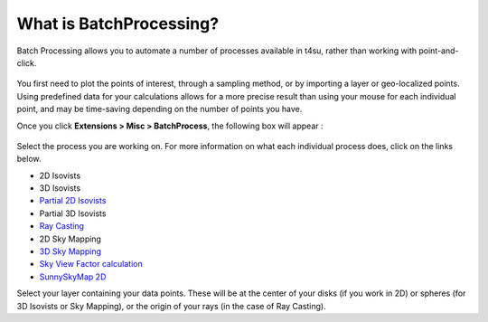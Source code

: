 .. _batchprocess:

﻿What is BatchProcessing?
#########################

Batch Processing allows you to automate a number of processes available
in t4su, rather than working with point-and-click.

.. figure:: https://t4su.files.wordpress.com/2016/09/batchprocess1.png
   :class: alignnone size-full wp-image-329
   :width: 1214px
   :height: 586px

You
first need to plot the points of interest, through a sampling
method, or by importing a
layer or geo-localized points. Using predefined data for your calculations allows
for a more precise result than using your mouse for each individual
point, and may be time-saving depending on the number of points you
have.

.. seealso::
   :ref:`sampling-methods`

   :ref:`loading-data`

Once you click \ **Extensions > Misc > BatchProcess**, the
following box will appear :

.. figure:: https://t4su.files.wordpress.com/2016/09/batchprocessbox1.png
   :class: wp-image-311 aligncenter
   :width: 624px
   :height: 146px

Select the process you are
working on. For more information on what each individual process does,
click on the links below.

-  2D Isovists
-  3D Isovists
-  `Partial 2D
   Isovists <https://t4su.wordpress.com/2016/09/19/creating-partial-2d-isovists/>`__
-  Partial 3D Isovists
-  `Ray Casting <https://t4su.wordpress.com/ray-casting/>`__
-  2D Sky Mapping
-  `3D Sky
   Mapping <https://t4su.wordpress.com/2016/10/27/2d-and-3d-sky-maps/>`__
-  `Sky View Factor
   calculation <https://t4su.wordpress.com/2016/10/11/sun-view-factors/>`__
-  `SunnySkyMap
   2D <https://t4su.wordpress.com/2016/09/22/sky-view-factors-and-sun-paths/>`__

Select your layer containing your data points. These will be at the
center of your disks (if you work in 2D) or spheres (for 3D Isovists or
Sky Mapping), or the origin of your rays (in the case of Ray Casting).
